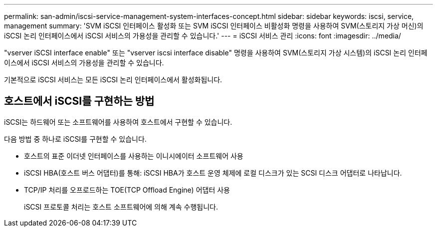---
permalink: san-admin/iscsi-service-management-system-interfaces-concept.html 
sidebar: sidebar 
keywords: iscsi, service, management 
summary: 'SVM iSCSI 인터페이스 활성화 또는 SVM iSCSI 인터페이스 비활성화 명령을 사용하여 SVM(스토리지 가상 머신)의 iSCSI 논리 인터페이스에서 iSCSI 서비스의 가용성을 관리할 수 있습니다.' 
---
= iSCSI 서비스 관리
:icons: font
:imagesdir: ../media/


[role="lead"]
"vserver iSCSI interface enable" 또는 "vserver iscsi interface disable" 명령을 사용하여 SVM(스토리지 가상 시스템)의 iSCSI 논리 인터페이스에서 iSCSI 서비스의 가용성을 관리할 수 있습니다.

기본적으로 iSCSI 서비스는 모든 iSCSI 논리 인터페이스에서 활성화됩니다.



== 호스트에서 iSCSI를 구현하는 방법

iSCSI는 하드웨어 또는 소프트웨어를 사용하여 호스트에서 구현할 수 있습니다.

다음 방법 중 하나로 iSCSI를 구현할 수 있습니다.

* 호스트의 표준 이더넷 인터페이스를 사용하는 이니시에이터 소프트웨어 사용
* iSCSI HBA(호스트 버스 어댑터)를 통해: iSCSI HBA가 호스트 운영 체제에 로컬 디스크가 있는 SCSI 디스크 어댑터로 나타납니다.
* TCP/IP 처리를 오프로드하는 TOE(TCP Offload Engine) 어댑터 사용
+
iSCSI 프로토콜 처리는 호스트 소프트웨어에 의해 계속 수행됩니다.


